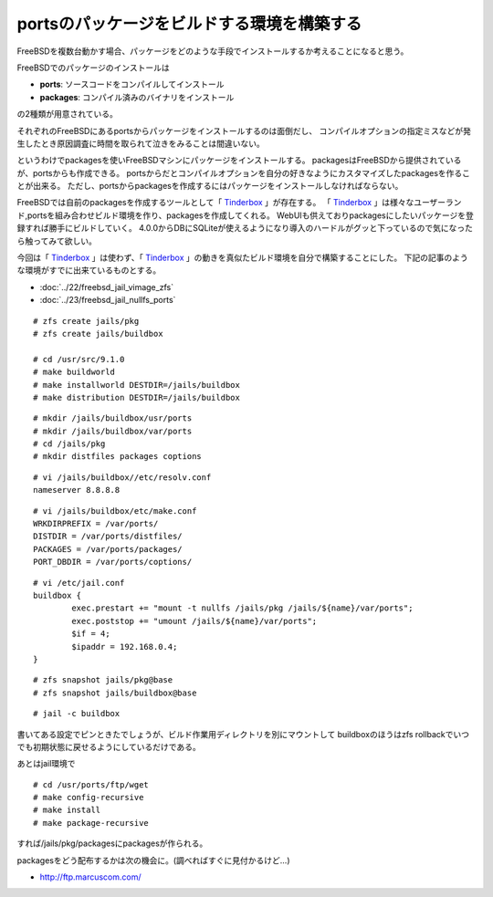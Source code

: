 portsのパッケージをビルドする環境を構築する
=================================================================================



.. author:: default
.. categories:: freebsd, ports
.. tags:: freebsd, ports, packages, nullfs, zfs
.. comments::


FreeBSDを複数台動かす場合、パッケージをどのような手段でインストールするか考えることになると思う。

FreeBSDでのパッケージのインストールは

* **ports**: ソースコードをコンパイルしてインストール
* **packages**:  コンパイル済みのバイナリをインストール

の2種類が用意されている。

それぞれのFreeBSDにあるportsからパッケージをインストールするのは面倒だし、
コンパイルオプションの指定ミスなどが発生したとき原因調査に時間を取られて泣きをみることは間違いない。

というわけでpackagesを使いFreeBSDマシンにパッケージをインストールする。
packagesはFreeBSDから提供されているが、portsからも作成できる。
portsからだとコンパイルオプションを自分の好きなようにカスタマイズしたpackagesを作ることが出来る。
ただし、portsからpackagesを作成するにはパッケージをインストールしなければならない。

FreeBSDでは自前のpackagesを作成するツールとして「 `Tinderbox`_ 」が存在する。
「 `Tinderbox`_ 」は様々なユーザーランド,portsを組み合わせビルド環境を作り、packagesを作成してくれる。
WebUIも供えておりpackagesにしたいパッケージを登録すれば勝手にビルドしていく。
4.0.0からDBにSQLiteが使えるようになり導入のハードルがグッと下っているので気になったら触ってみて欲しい。

今回は「 `Tinderbox`_ 」は使わず、「 `Tinderbox`_ 」の動きを真似たビルド環境を自分で構築することにした。
下記の記事のような環境がすでに出来ているものとする。

* :doc:`../22/freebsd_jail_vimage_zfs`
* :doc:`../23/freebsd_jail_nullfs_ports`

::

  # zfs create jails/pkg
  # zfs create jails/buildbox

  # cd /usr/src/9.1.0
  # make buildworld
  # make installworld DESTDIR=/jails/buildbox
  # make distribution DESTDIR=/jails/buildbox


::

  # mkdir /jails/buildbox/usr/ports
  # mkdir /jails/buildbox/var/ports
  # cd /jails/pkg
  # mkdir distfiles packages coptions


::

  # vi /jails/buildbox//etc/resolv.conf
  nameserver 8.8.8.8


::

  # vi /jails/buildbox/etc/make.conf
  WRKDIRPREFIX = /var/ports/
  DISTDIR = /var/ports/distfiles/
  PACKAGES = /var/ports/packages/
  PORT_DBDIR = /var/ports/coptions/


::

  # vi /etc/jail.conf
  buildbox {
          exec.prestart += "mount -t nullfs /jails/pkg /jails/${name}/var/ports";
          exec.poststop += "umount /jails/${name}/var/ports";
          $if = 4;
          $ipaddr = 192.168.0.4;
  }


::

  # zfs snapshot jails/pkg@base
  # zfs snapshot jails/buildbox@base


::

  # jail -c buildbox


書いてある設定でピンときたでしょうが、ビルド作業用ディレクトリを別にマウントして
buildboxのほうはzfs rollbackでいつでも初期状態に戻せるようにしているだけである。

あとはjail環境で

::

  # cd /usr/ports/ftp/wget
  # make config-recursive
  # make install
  # make package-recursive

すれば/jails/pkg/packagesにpackagesが作られる。

packagesをどう配布するかは次の機会に。(調べればすぐに見付かるけど...)


* http://ftp.marcuscom.com/

.. _Tinderbox: http://ftp.marcuscom.com/
